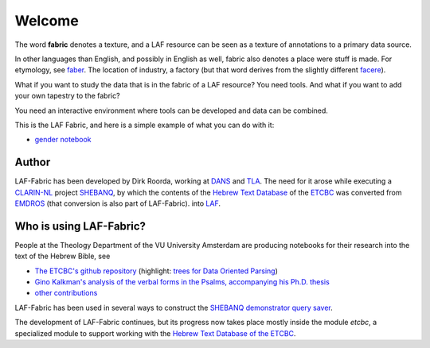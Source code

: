 Welcome
#######
.. image:: /files/TLA-small.png
   :target: http://tla.mpi.nl
   :width: 200px
.. image:: /files/DANS-small.png
   :target: http://www.dans.knaw.nl
   :width: 200px
.. image:: /files/VU-ETCBC-small.png
   :target: http://www.godgeleerdheid.vu.nl/etcbc
   :width: 200px

The word **fabric** denotes a texture, and a LAF resource can be seen as a texture of annotations to
a primary data source. 

In other languages than English, and possibly in English as well, fabric also denotes a place were 
stuff is made. For etymology, see `faber <http://en.wiktionary.org/wiki/faber>`_.
The location of industry, a factory (but that word derives from the slightly different 
`facere <http://en.wiktionary.org/wiki/facio>`_).

What if you want to study the data that is in the fabric of a LAF resource?
You need tools. And what if you want to add your own tapestry to the fabric?

You need an interactive environment where tools can be developed and data can be combined.

This is the LAF Fabric, and here is a simple example of what you can do with it:

* `gender notebook <http://nbviewer.ipython.org/github/ETCBC/laf-fabric/blob/master/examples/gender.ipynb>`_

Author
======
LAF-Fabric has been developed by Dirk Roorda, working at
`DANS <http://www.dans.knaw.nl>`_
and 
`TLA <http://tla.mpi.nl>`_.
The need for it arose while executing a
`CLARIN-NL <http://www.clarin.nl>`_
project
`SHEBANQ <http://www.slideshare.net/dirkroorda/shebanq-gniezno>`_,
by which the contents of the `Hebrew Text Database <http://www.persistent-identifier.nl/?identifier=urn%3Anbn%3Anl%3Aui%3A13-048i-71>`_ of the
`ETCBC <http://www.godgeleerdheid.vu.nl/etcbc>`_
was converted from
`EMDROS <http://emdros.org>`_ (that conversion is also part of LAF-Fabric).
into
`LAF <http://www.iso.org/iso/catalogue_detail.htm?csnumber=37326>`_.

Who is using LAF-Fabric?
========================

.. image:: /files/ETCBC-LAF-small.png

People at the Theology Department of the VU University Amsterdam are producing notebooks for their research
into the text of the Hebrew Bible, see

* `The ETCBC's github repository <https://github.com/ETCBC/laf-fabric-nbs>`_
  (highlight:
  `trees for Data Oriented Parsing <http://nbviewer.ipython.org/github/ETCBC/laf-fabric-nbs/blob/master/trees/trees_etcbc4.ipynb>`_)
* `Gino Kalkman's analysis of the verbal forms in the Psalms, accompanying his Ph.D. thesis <https://github.com/ETCBC/Biblical_Hebrew_Analysis>`_
* `other contributions <https://github.com/ETCBC/study>`_

LAF-Fabric has been used in several ways to construct the `SHEBANQ demonstrator query saver <http://shebanq.ancient-data.org>`_.

The development of LAF-Fabric continues, but its progress now takes place mostly inside the module *etcbc*,
a specialized module to support working with the
`Hebrew Text Database of the ETCBC <http://www.persistent-identifier.nl/?identifier=urn%3Anbn%3Anl%3Aui%3A13-048i-71>`_.
